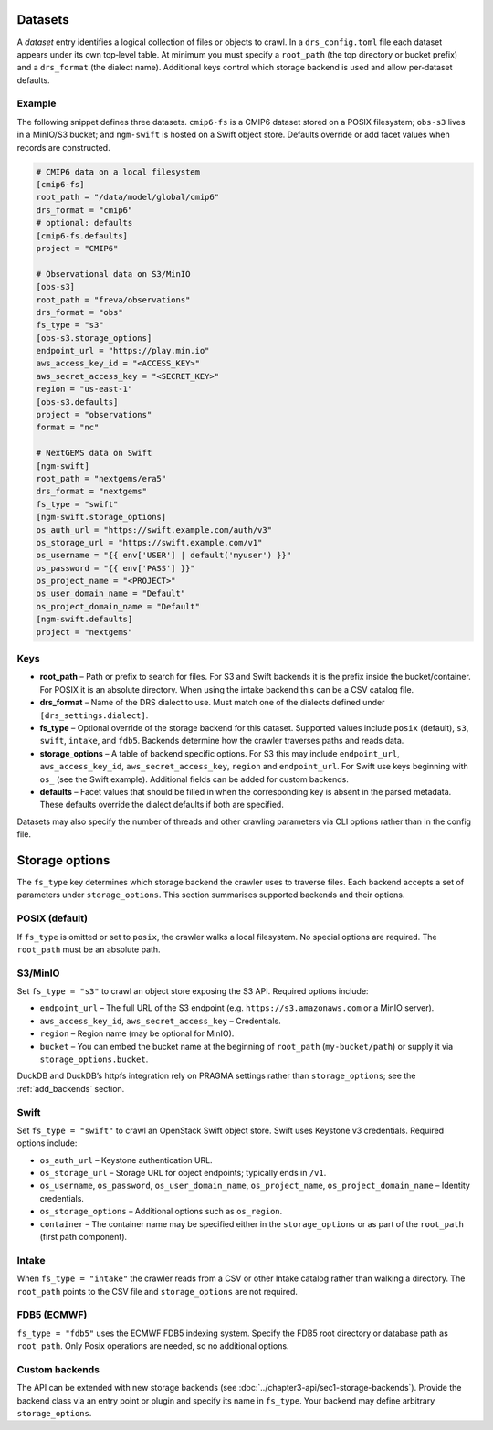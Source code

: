 .. _datasets:

Datasets
---------


A *dataset* entry identifies a logical collection of files or objects
to crawl.  In a ``drs_config.toml`` file each dataset appears under
its own top‑level table.  At minimum you must specify a
``root_path`` (the top directory or bucket prefix) and a
``drs_format`` (the dialect name).  Additional keys control which
storage backend is used and allow per‑dataset defaults.

Example
^^^^^^^^

The following snippet defines three datasets.  ``cmip6-fs`` is a
CMIP6 dataset stored on a POSIX filesystem; ``obs-s3`` lives in a
MinIO/S3 bucket; and ``ngm-swift`` is hosted on a Swift object
store.  Defaults override or add facet values when records are
constructed.

.. code-block:: toml

   # CMIP6 data on a local filesystem
   [cmip6-fs]
   root_path = "/data/model/global/cmip6"
   drs_format = "cmip6"
   # optional: defaults
   [cmip6-fs.defaults]
   project = "CMIP6"

   # Observational data on S3/MinIO
   [obs-s3]
   root_path = "freva/observations"
   drs_format = "obs"
   fs_type = "s3"
   [obs-s3.storage_options]
   endpoint_url = "https://play.min.io"
   aws_access_key_id = "<ACCESS_KEY>"
   aws_secret_access_key = "<SECRET_KEY>"
   region = "us-east-1"
   [obs-s3.defaults]
   project = "observations"
   format = "nc"

   # NextGEMS data on Swift
   [ngm-swift]
   root_path = "nextgems/era5"
   drs_format = "nextgems"
   fs_type = "swift"
   [ngm-swift.storage_options]
   os_auth_url = "https://swift.example.com/auth/v3"
   os_storage_url = "https://swift.example.com/v1"
   os_username = "{{ env['USER'] | default('myuser') }}"
   os_password = "{{ env['PASS'] }}"
   os_project_name = "<PROJECT>"
   os_user_domain_name = "Default"
   os_project_domain_name = "Default"
   [ngm-swift.defaults]
   project = "nextgems"

Keys
^^^^^

* **root_path** – Path or prefix to search for files.  For S3 and
  Swift backends it is the prefix inside the bucket/container.  For
  POSIX it is an absolute directory.  When using the intake backend
  this can be a CSV catalog file.
* **drs_format** – Name of the DRS dialect to use.  Must match one of
  the dialects defined under ``[drs_settings.dialect]``.
* **fs_type** – Optional override of the storage backend for this
  dataset.  Supported values include ``posix`` (default), ``s3``,
  ``swift``, ``intake``, and ``fdb5``.  Backends determine how the
  crawler traverses paths and reads data.
* **storage_options** – A table of backend specific options.  For
  S3 this may include ``endpoint_url``, ``aws_access_key_id``,
  ``aws_secret_access_key``, ``region`` and ``endpoint_url``.
  For Swift use keys beginning with ``os_`` (see the Swift
  example).  Additional fields can be added for custom backends.
* **defaults** – Facet values that should be filled in when the
  corresponding key is absent in the parsed metadata.  These
  defaults override the dialect defaults if both are specified.

Datasets may also specify the number of threads and other crawling
parameters via CLI options rather than in the config file.


Storage options
---------------

The ``fs_type`` key determines which storage backend the crawler uses
to traverse files.  Each backend accepts a set of parameters under
``storage_options``.  This section summarises supported backends and
their options.

POSIX (default)
^^^^^^^^^^^^^^^

If ``fs_type`` is omitted or set to ``posix``, the crawler walks a
local filesystem.  No special options are required.  The ``root_path``
must be an absolute path.

S3/MinIO
^^^^^^^^

Set ``fs_type = "s3"`` to crawl an object store exposing the S3
API.  Required options include:

* ``endpoint_url`` – The full URL of the S3 endpoint (e.g.
  ``https://s3.amazonaws.com`` or a MinIO server).
* ``aws_access_key_id``, ``aws_secret_access_key`` – Credentials.
* ``region`` – Region name (may be optional for MinIO).
* ``bucket`` – You can embed the bucket name at the beginning of
  ``root_path`` (``my-bucket/path``) or supply it via
  ``storage_options.bucket``.

DuckDB and DuckDB’s httpfs integration rely on PRAGMA settings rather
than ``storage_options``; see the :ref:`add_backends`
section.

Swift
^^^^^

Set ``fs_type = "swift"`` to crawl an OpenStack Swift object store.
Swift uses Keystone v3 credentials.  Required options include:

* ``os_auth_url`` – Keystone authentication URL.
* ``os_storage_url`` – Storage URL for object endpoints; typically
  ends in ``/v1``.
* ``os_username``, ``os_password``, ``os_user_domain_name``,
  ``os_project_name``, ``os_project_domain_name`` – Identity
  credentials.
* ``os_storage_options`` – Additional options such as ``os_region``.
* ``container`` – The container name may be specified either in the
  ``storage_options`` or as part of the ``root_path`` (first path
  component).

Intake
^^^^^^

When ``fs_type = "intake"`` the crawler reads from a CSV or other
Intake catalog rather than walking a directory.  The ``root_path``
points to the CSV file and ``storage_options`` are not required.

FDB5 (ECMWF)
^^^^^^^^^^^^

``fs_type = "fdb5"`` uses the ECMWF FDB5 indexing system.  Specify
the FDB5 root directory or database path as ``root_path``.  Only
Posix operations are needed, so no additional options.

Custom backends
^^^^^^^^^^^^^^^

The API can be extended with new storage backends (see
:doc:`../chapter3-api/sec1-storage-backends`).  Provide the backend
class via an entry point or plugin and specify its name in
``fs_type``.  Your backend may define arbitrary ``storage_options``.
